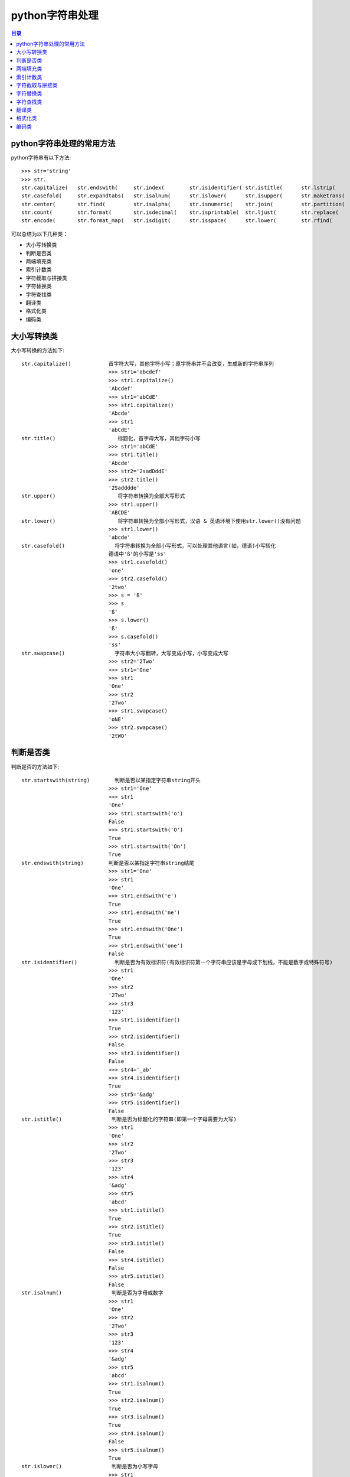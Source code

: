 .. _str:

python字符串处理
======================

.. contents:: 目录

python字符串处理的常用方法
-------------------------------

python字符串有以下方法::

    >>> str='string'
    >>> str.
    str.capitalize(   str.endswith(     str.index(        str.isidentifier( str.istitle(      str.lstrip(       str.rindex(       str.split(        str.title(
    str.casefold(     str.expandtabs(   str.isalnum(      str.islower(      str.isupper(      str.maketrans(    str.rjust(        str.splitlines(   str.translate(
    str.center(       str.find(         str.isalpha(      str.isnumeric(    str.join(         str.partition(    str.rpartition(   str.startswith(   str.upper(
    str.count(        str.format(       str.isdecimal(    str.isprintable(  str.ljust(        str.replace(      str.rsplit(       str.strip(        str.zfill(
    str.encode(       str.format_map(   str.isdigit(      str.isspace(      str.lower(        str.rfind(        str.rstrip(       str.swapcase(

可以总结为以下几种类：

- 大小写转换类
- 判断是否类
- 两端填充类
- 索引计数类
- 字符截取与拼接类
- 字符替换类
- 字符查找类
- 翻译类
- 格式化类
- 编码类

大小写转换类
----------------------

大小写转换的方法如下::

    str.capitalize()            首字符大写，其他字符小写；原字符串并不会改变，生成新的字符串序列
                                >>> str1='abcdef'
                                >>> str1.capitalize()
                                'Abcdef'
                                >>> str1='abCdE'
                                >>> str1.capitalize()
                                'Abcde'                                
                                >>> str1
                                'abCdE'    
    str.title()                    标题化，首字母大写，其他字符小写
                                >>> str1='abCdE'
                                >>> str1.title()
                                'Abcde'
                                >>> str2='2sadDddE'
                                >>> str2.title()
                                '2Sadddde'    
    str.upper()                    将字符串转换为全部大写形式
                                >>> str1.upper()
                                'ABCDE'
    str.lower()                    将字符串转换为全部小写形式，汉语 & 英语环境下使用str.lower()没有问题
                                >>> str1.lower()
                                'abcde'
    str.casefold()                将字符串转换为全部小写形式，可以处理其他语言(如，德语)小写转化
                                德语中'ß'的小写是'ss'
                                >>> str1.casefold()
                                'one'
                                >>> str2.casefold()
                                '2two'
                                >>> s = 'ß'
                                >>> s
                                'ß'
                                >>> s.lower()
                                'ß'
                                >>> s.casefold()
                                'ss'                            
    str.swapcase()                字符串大小写翻转，大写变成小写，小写变成大写
                                >>> str2='2Two'
                                >>> str1='One'
                                >>> str1
                                'One'
                                >>> str2
                                '2Two'
                                >>> str1.swapcase()
                                'oNE'
                                >>> str2.swapcase()
                                '2tWO'
                                
                                
判断是否类
-------------------------
判断是否的方法如下::

    str.startswith(string)        判断是否以某指定字符串string开头
                                >>> str1='One'
                                >>> str1
                                'One'
                                >>> str1.startswith('o')
                                False
                                >>> str1.startswith('O')
                                True
                                >>> str1.startswith('On')
                                True
    str.endswith(string)        判断是否以某指定字符串string结尾
                                >>> str1='One'
                                >>> str1
                                'One'
                                >>> str1.endswith('e')
                                True
                                >>> str1.endswith('ne')
                                True
                                >>> str1.endswith('One')
                                True
                                >>> str1.endswith('one')
                                False                            
    str.isidentifier()            判断是否为有效标识符(有效标识符第一个字符串应该是字母或下划线，不能是数字或特殊符号)
                                >>> str1
                                'One'
                                >>> str2
                                '2Two'
                                >>> str3
                                '123'
                                >>> str1.isidentifier()
                                True
                                >>> str2.isidentifier()
                                False
                                >>> str3.isidentifier()
                                False
                                >>> str4='_ab'
                                >>> str4.isidentifier()
                                True
                                >>> str5='&adg'
                                >>> str5.isidentifier()
                                False                                
    str.istitle()                判断是否为标题化的字符串(即第一个字母需要为大写)
                                >>> str1
                                'One'
                                >>> str2
                                '2Two'
                                >>> str3
                                '123'
                                >>> str4
                                '&adg'
                                >>> str5
                                'abcd'
                                >>> str1.istitle()
                                True
                                >>> str2.istitle()
                                True
                                >>> str3.istitle()
                                False
                                >>> str4.istitle()
                                False
                                >>> str5.istitle()
                                False     
    str.isalnum()                判断是否为字母或数字
                                >>> str1
                                'One'
                                >>> str2
                                '2Two'
                                >>> str3
                                '123'
                                >>> str4
                                '&adg'
                                >>> str5
                                'abcd'
                                >>> str1.isalnum()
                                True
                                >>> str2.isalnum()
                                True
                                >>> str3.isalnum()
                                True
                                >>> str4.isalnum()
                                False
                                >>> str5.isalnum()
                                True                            
    str.islower()                判断是否为小写字母
                                >>> str1
                                'One'
                                >>> str2
                                '2Two'
                                >>> str3
                                '123'
                                >>> str4
                                '&adg'
                                >>> str5
                                'abcd'
                                >>> str1.islower()
                                False
                                >>> str2.islower()
                                False
                                >>> str3.islower()
                                False
                                >>> str4.islower()
                                True
                                >>> str5.islower()
                                True                                
    str.isupper()                判断是否为大写字母
                                >>> str1='abcde'
                                >>> str2='ABCDE'
                                >>> str3='1$abc'
                                >>> str4='1$ABC'
                                >>> str1.isupper()
                                False
                                >>> str2.isupper()
                                True
                                >>> str3.isupper()
                                False
                                >>> str4.isupper()
                                True    
    str.isnumeric()                判断是否为数字系列，不带小数点
                                >>> str1='123.456'
                                >>> str2='123456'
                                >>> str1.isnumeric()
                                False
                                >>> str2.isnumeric()
                                True
    str.isdecimal()                判断是否为数字系列，不带小数点
                                >>> str1
                                '123.456'
                                >>> str2
                                '123456'
                                >>> str1.isdecimal()
                                False
                                >>> str2.isdecimal()
                                True    
    str.isdigit()                判断是否为数字系列，不带小数点
                                >>> str1
                                '123.456'
                                >>> str2
                                '123456'
                                >>> str1.isdigit()
                                False
                                >>> str2.isdigit()
                                True    
    str.isspace()                判断所有字符是否为whitespace，即空格或tab键
                                >>> str1
                                '123.456'
                                >>> str2
                                '123456'
                                >>> str1.isspace()
                                False
                                >>> str2.isspace()
                                False
                                >>> strspace='  '
                                >>> strspace.isspace()
                                True
                                >>> strtab='    '
                                >>> strtab.isspace()
                                True
    str.isprintable()            是否可打印。tab键不可打印，返回False
                                >>> str1
                                '123.456'
                                >>> str2
                                '123456'
                                >>> str1.isprintable()
                                True
                                >>> str2.isprintable()
                                True
                                >>> strspace='  '
                                >>> strspace.isprintable()
                                True
                                >>> strtab='    '
                                >>> strtab.isprintable()
                                False                                
    
    str.isalpha()                是否为字母
                                >>> str1
                                '123.456'
                                >>> str2
                                '123456'
                                >>> str1.isalpha()
                                False
                                >>> str2.isalpha()
                                False
                                >>> strspace='  '
                                >>> strspace.isalpha()
                                False
                                >>> str4='abcd'
                                >>> str5='ABCD'
                                >>> str6='abcd32'
                                >>> str4.isalpha()
                                True
                                >>> str5.isalpha()
                                True
                                >>> str6.isalpha()
                                False                               
                                
                                
两端填充类
-----------------------
两端填充的方法如下::

    str.rjust(width[, fillchar])    右对齐，左侧填充字符，使新生成的字符串长度为width
                                若不指定fillchar字符，则默认在左侧填充空格，fillchar为单字符
                                >>> str1
                                '123.456'
                                >>> str2
                                '123456'
                                >>> str3
                                'III'
                                >>> str1.rjust(7)
                                '123.456'
                                >>> str1.rjust(8)
                                ' 123.456'
                                >>> str1.rjust(9)
                                '  123.456'
                                >>> str1.rjust(9,'*')
                                '**123.456'
                                >>> str3.rjust(6)
                                '   III'
                                >>> str3.rjust(6,'*')
                                '***III'
                                >>> str3.rjust(7,'*')
                                '****III'
    str.ljust(width[, fillchar])    左对齐，右侧填充字符，使新生成的字符串长度为width
                                若不指定fillchar字符，则默认在右侧填充空格，fillchar为单字符
                                >>> str1
                                '123.456'
                                >>> str2
                                '123456'
                                >>> str3
                                'III'
                                >>> str1.ljust(7)
                                '123.456'
                                >>> str1.ljust(8)
                                '123.456 '
                                >>> str1.ljust(9)
                                '123.456  '
                                >>> str1.ljust(9,'*')
                                '123.456**'
                                >>> str3.ljust(6)
                                'III   '
                                >>> str3.ljust(6,'*')
                                'III***'
                                >>> str3.ljust(7,'*')
                                'III****'                            
    str.center(width[, fillchar])    以当前字符串str为中心，在两侧填充字符，使新生成的字符串长度为width
                                若不指定fillchar字符，则默认在两侧填充空格，fillchar为单字符
                                >>> str1.center(8)
                                '123.456 '
                                >>> str1.center(9)
                                ' 123.456 '
                                >>> str2.center(9)
                                '  123456 '
                                >>> str2.center(8)
                                ' 123456 '
                                >>> str3.center(6,'*')
                                '*III**'
                                >>> str3.center(7,'*')
                                '**III**'
                                >>> str3.center(7,'*&')
                                Traceback (most recent call last):
                                  File "<stdin>", line 1, in <module>
                                TypeError: The fill character must be exactly one character long
                                >>> str3.center(7,'&')
                                '&&III&&'
                                >>> str3.center(8,'&')
                                '&&III&&&'
                                >>> str3.center(9,'&')
                                '&&&III&&&'
                                >>> str3.center(10,'&')
                                '&&&III&&&&'
    str.zfill(width)            将字符串str左侧填充0，使字符串长度为width
                                >>> c1='abcde'
                                >>> c1.zfill(5)
                                'abcde'
                                >>> c1.zfill(6)
                                '0abcde'
                                >>> c1.zfill(7)
                                '00abcde'
                                >>> c1.zfill(8)
                                '000abcde'
                                >>> c1.zfill(9)
                                '0000abcde'
                                >>> c2='abc ed'
                                >>> c2.zfill(10)
                                '0000abc ed'
                                
索引计数类
--------------------------
索引计数的方法如下::

    str.index(sub[, start[, end]]) 计算子字符串sub在str中的lowest最低索引号
                                若指定索引start和end时，则在索引start至end(不包括索引end)间进行查找
                                >>> c1
                                '1122333'
                                >>> c2
                                'ababcabab'
                                >>> c3
                                'AAAA'
                                >>> c1.index('1')
                                0
                                >>> c1.index('1',2)
                                Traceback (most recent call last):
                                  File "<stdin>", line 1, in <module>
                                ValueError: substring not found
                                >>> c1.index('1',1)
                                1
                                >>> c2.index('ab')
                                0
                                >>> c2.index('ab',2)
                                2
                                >>> c2.index('ab',2,3)
                                Traceback (most recent call last):
                                  File "<stdin>", line 1, in <module>
                                ValueError: substring not found
                                >>> c2.index('ab',2,4)
                                2
                                >>> c3.index('A')
                                0
                                >>> c3.index('A',1,4)
                                1
                                >>> c3.index('A',2,4)
                                2
                                >>> c3.index('A',3,4)
                                3
                                >>> c3.index('A',4,4)
                                Traceback (most recent call last):
                                  File "<stdin>", line 1, in <module>
                                ValueError: substring not found
    str.rindex(sub[, start[, end]])        计算子字符串sub在str中的highest最高索引号
                                >>> c3
                                'AAAA'
                                >>> c3.rindex('A')
                                3
                                >>> c3.rindex('A',0,3)
                                2
                                >>> c3.rindex('A',0,-1)
                                2
                                >>> c3.rindex('A',0,2)
                                1
                                >>> c3.rindex('A',0,1)
                                0
                                >>> c3.rindex('A',0,0)
                                Traceback (most recent call last):
                                  File "<stdin>", line 1, in <module>
                                ValueError: substring not found    
    str.count(sub[, start[, end]]) 计算子字符串sub在str中出现的次数
                                若指定索引start和end时，则在索引start至end(不包括索引end)间进行计数统计
                                >>> c1='1122333'
                                >>> c2='ababcabab'
                                >>> c3='AAAA'
                                >>> c1
                                '1122333'
                                >>> c2
                                'ababcabab'
                                >>> c3
                                'AAAA'
                                >>> c1.count('1')
                                2
                                >>> c1.count('2')
                                2
                                >>> c1.count('3')
                                3
                                >>> c2.count('a')
                                4
                                >>> c2.count('b')
                                4
                                >>> c2.count('c')
                                1
                                >>> c3.count('A')
                                4
                                >>> c1.count('1',1)
                                1
                                >>> c1.count('1',0,0)
                                0
                                >>> c1.count('1',0,1)
                                1
                                >>> c1.count('1',0,2)
                                2
                                >>> c1.count('2',0,2)
                                0
                                >>> c2.count('ab')
                                4
                                >>> c2.count('abc')
                                1                                                   
                                
                                
字符截取与拼接类
-----------------------
字符截取与拼接的方法如下::

    str.partition(sep) 从左向右开始匹配进行切割，以sep作为分隔符，返回 (head, sep, tail),返回一个3元的元组，第一个为分隔符左边的子串，第二个为分隔符本身，第三个为分隔符右边的子串。
                                如果查找不到sep,则返回(str,'','')
    str.rpartition(sep) 从右向左开始匹配进行切割，以sep作为分隔符，返回 (head, sep, tail);
                                如果查找不到sep,则返回('','',str)
                                >>> c1='abcdcba'
                                >>> c1.partition('a')    # 第1个字符就是a,所以head=''
                                ('', 'a', 'bcdcba')
                                >>> c1.rpartition('a')     # 从右向左匹配，第1个字符就是a,所以tail=''
                                ('abcdcb', 'a', '')
                                >>> c1.partition('b')    
                                ('a', 'b', 'cdcba')
                                >>> c1.rpartition('b')
                                ('abcdc', 'b', 'a')
                                >>> c1.partition('c')
                                ('ab', 'c', 'dcba')
                                >>> c1.rpartition('c')
                                ('abcd', 'c', 'ba')
                                >>> c1.partition('x')    # 查找不到字符x,返回两个空的''
                                ('abcdcba', '', '')
                                >>> c1.rpartition('x')
                                ('', '', 'abcdcba')
    str.join(seq)                 使用字符串str将可迭代序列seq连接起来形成一个新的字符串
                                >>> str = "-";
                                >>> seq = ("a", "b", "c");
                                >>> str.join(seq)
                                'a-b-c'
                                >>> c3
                                'AAAA'
                                >>> "_".join(c3)
                                'A_A_A_A'
                                >>> str1='###'
                                >>> c3
                                'AAAA'
                                >>> str1.join(c3)
                                'A###A###A###A'
                                >>> str2="_*_"
                                >>> str2
                                '_*_'
                                >>> str2.join(c3)
                                'A_*_A_*_A_*_A'
                                >>> ';'.join(str1)
                                '#;#;#'
                                # 将列表中每个元素使用_下划线连接起来
                                >>> li = ['alex','eric','rain']
                                >>> li
                                ['alex', 'eric', 'rain']
                                >>> '_'.join(li)
                                'alex_eric_rain'
                                
    str.strip([chars])          移除字符串str两端的字符(默认是whitespace，空格或tab键)
                                如果指定字符串chars，则移除字符串str两端带有chars含有的字符的所有字符
                                # 定义5个字符串    
                                >>> str1='   abc '
                                >>> str1
                                '   abc '
                                >>> str2='\t  abc \t'
                                >>> str2
                                '\t  abc \t'
                                >>> str3='\t  abc \t'
                                >>> str3
                                '\t  abc \t'
                                >>> str4='000abcde000'
                                >>> str4
                                '000abcde000'
                                >>> str5='000 abc 000'
                                >>> str5
                                '000 abc 000'

                                # 以默认方式移除两端字符
                                >>> str1.strip()
                                'abc'
                                >>> str2.strip()
                                'abc'
                                >>> str3.strip()
                                'abc'
                                >>> str4.strip()
                                '000abcde000'
                                >>> str5.strip()
                                '000 abc 000'

                                # 指定chars为字符'0'，仅移除两端的字符'0'
                                >>> str1.strip('0')
                                '   abc '
                                >>> str2.strip('0')
                                '\t  abc \t'
                                >>> str3.strip('0')
                                '\t  abc \t'
                                >>> str4.strip('0')
                                'abcde'
                                >>> str5.strip('0')
                                ' abc '

                                # 指定chars为字符'0'和' '空格，
                                # 需要移除两端的字符'0'和空格，但此时的'\t'tab键不会被移除
                                >>> str1.strip('0 ')
                                'abc'
                                >>> str2.strip('0 ')
                                '\t  abc \t'
                                >>> str3.strip('0 ')
                                '\t  abc \t'
                                >>> str4.strip('0 ')
                                'abcde'
                                >>> str5.strip('0 ')
                                'abc'

                                # 指定chars为字符'0'和' '空格以及'\t'tab键，
                                # 需要移除两端的字符'0'和空格，且'\t'tab键也会被移除
                                >>> str1.strip('0 \t')
                                'abc'
                                >>> str2.strip('0 \t')
                                'abc'
                                >>> str3.strip('0 \t')
                                'abc'
                                >>> str4.strip('0 \t')
                                'abcde'
                                >>> str5.strip('0 \t')
                                'abc'
    str.lstrip([chars])            移除左侧的字符串，规格与str.strip()类似，但仅移除左侧的字符串
                                >>> str1.lstrip()
                                'abc '
                                >>> str2.lstrip()
                                'abc \t'
                                >>> str3.lstrip()
                                'abc \t'
                                >>> str4.lstrip()
                                '000abcde000'
                                >>> str5.lstrip()
                                '000 abc 000'
                                >>> str1.lstrip('0')
                                '   abc '
                                >>> str2.lstrip('0')
                                '\t  abc \t'
                                >>> str3.lstrip('0')
                                '\t  abc \t'
                                >>> str4.lstrip('0')
                                'abcde000'
                                >>> str5.lstrip('0')
                                ' abc 000'
                                >>> str1.lstrip('0 ')
                                'abc '
                                >>> str2.lstrip('0 ')
                                '\t  abc \t'
                                >>> str3.lstrip('0 ')
                                '\t  abc \t'
                                >>> str4.lstrip('0 ')
                                'abcde000'
                                >>> str5.lstrip('0 ')
                                'abc 000'
    str.rstrip([chars])            移除右侧的字符串，规格与str.strip()类似，但仅移除右侧的字符串
    str.split(sep=None, maxsplit=-1) 以分隔符sep对str字符串进行分隔，最多分隔maxsplit次
                                若不指定分隔符sep，则默认以whitespace(空格，换行\n，制表符\t)为分隔符；
                                若不指定最多分隔次数maxsplit，则全部分隔
                                >>> str1='0a\t b\tcb a0'
                                >>> str1
                                '0a\t b\tcb a0'
                                >>> str1.split()
                                ['0a', 'b', 'cb', 'a0']
                                >>> str1.split(None,2)
                                ['0a', 'b', 'cb a0']
                                >>> str1.split(None,1)
                                ['0a', 'b\tcb a0']
                                >>> str1.split(None,0)
                                ['0a\t b\tcb a0']
                                >>> str1.split(None,3)
                                ['0a', 'b', 'cb', 'a0']    
                                >>> str1.split('0')
                                ['', 'a\t b\tcb a', '']
                                >>> str1.split('0',1)
                                ['', 'a\t b\tcb a0']
                                >>> str1.split('0',2)
                                ['', 'a\t b\tcb a', '']
                                >>> str1.split('a')
                                ['0', '\t b\tcb ', '0']
                                >>> str1.split('b')
                                ['0a\t ', '\tc', ' a0']
    str.rsplit(sep=None, maxsplit=-1) 以分隔符sep对str字符串从结尾处进行分隔，最多分隔maxsplit次
                                若不指定分隔符sep，则默认以whitespace(空格，换行\n，制表符\t)为分隔符；
                                若不指定最多分隔次数maxsplit，则全部分隔
                                >>> str1.rsplit()
                                ['0a', 'b', 'cb', 'a0']
                                >>> str1.rsplit('0')
                                ['', 'a\t b\tcb a', '']
                                >>> str1.rsplit('0',1)
                                ['0a\t b\tcb a', '']
                                >>> str1.rsplit('a',1)
                                ['0a\t b\tcb ', '0']
                                >>> str1.split('a',1)
                                ['0', '\t b\tcb a0']
                                >>> str1.split('b',1)
                                ['0a\t ', '\tcb a0']
                                >>> str1.rsplit('b',1)
                                ['0a\t b\tc', ' a0']
    str.splitlines([keepends])        Python splitlines() 按照行('\r', '\r\n', \n')分隔，
                                返回一个包含各行作为元素的列表，
                                如果参数 keepends 为 False，不包含换行符;
                                如果为 True，则保留换行符。    
                                >>> str2='a\n\rb\nc\rd\r\ne'
                                >>> str2
                                'a\n\rb\nc\rd\r\ne'
                                >>> str2.split()
                                ['a', 'b', 'c', 'd', 'e']
                                >>> str2.splitlines()
                                ['a', '', 'b', 'c', 'd', 'e']
                                >>> str2.splitlines(True)
                                ['a\n', '\r', 'b\n', 'c\r', 'd\r\n', 'e']
                                
                                
字符替换类
-----------------
字符替换的方法如下::

    str.expandtabs(tabsize=8)    将tab键扩展为空格，若不指定tab大小，则默认以8个空格替换一个tab键
                                strtab = 'ab    b'
                                strspace = strtab.expandtabs()
                                print(strspace)
                                ab      c
                                print(strtab.expandtabs(tabsize=4))
                                ab  c
    str.replace(old, new[, count])    字符串替换，以new字符串替换str中的old字符串
                                如果指定count值，则仅替换前面count个匹配值
                                >>> c1='abcdcbadcba'
                                >>> c1.replace('a','A')
                                'AbcdcbAdcbA'
                                >>> c1.replace('a','A',2)
                                'AbcdcbAdcba'
                                >>> c1.replace('a','A',1)
                                'Abcdcbadcba'
                                >>> c1.replace('a','A',0)
                                'abcdcbadcba'
                                >>> c1.replace('a','A',3)
                                'AbcdcbAdcbA'                            
                                
字符查找类
---------------------
字符查找的方法如下::

    str.find(sub[, start[, end]])   查找最低索引，从左侧开始查找
                                >>> str1='0123456543210'
                                >>> str1
                                '0123456543210'
                                >>> str1.find('0')
                                0
                                >>> str1.find('1')
                                1
                                >>> str1.find('2')
                                2
                                >>> str1.find('3')
                                3
                                >>> str1.find('3',1)
                                3
                                >>> str1.find('3',5)
                                9
                                >>> str1.find('3',5,6)
                                -1
                                >>> str1.find('34',5,-1)
                                -1
                                >>> str1.find('32',5,-1)
                                9
    str.rfind(sub[, start[, end]])  查找最高索引，从右侧开始查找
                                >>> str1.rfind('0')
                                12
                                >>> str1.rfind('1')
                                11
                                >>> str1.rfind('2')
                                10
                                >>> str1.rfind('3')
                                9    
                                
                                
翻译类
--------------------
翻译的方法如下::
                                 
    str.translate(trantab)    使用翻译字典表trantab对字符串进行翻译
    str.maketrans(intab,outtab)或str.maketrans(dicttab) 创建翻译字典键值对intab:outtab，或以某字段dicttab构建翻译字典表
                                >>> intab='aeiou'
                                >>> outtab='12345'
                                >>> trantab = str.maketrans(intab,outtab)
                                >>> trantab
                                {97: 49, 101: 50, 105: 51, 111: 52, 117: 53}
                                >>> str ="this is string example... wow!!"
                                >>> print(str.translate(trantab))
                                th3s 3s str3ng 2x1mpl2... w4w!!
                                >>> str2='abcdefabc'
                                >>> str2.translate(tr)
                                '\x01\x02\x03def\x01\x02\x03'
                                >>> dict1={'a':'1','b':2,'c':'3','d':'4'}
                                >>> ttab=str.maketrans(dict1)
                                >>> ttab
                                {97: '1', 98: 2, 99: '3', 100: '4'}
                                >>> str2.translate(ttab)
                                '1\x0234ef1\x023'
                                
                                
格式化类
----------------------
格式化的方法如下::

    str.format(*args, **kwargs)    format方法被用于字符串的格式化输出
                                # 通过手动编号或自动编号输出数据
                                >>> print('{0}+{1}={2}'.format('A','B','C')) # 手动编号，将format中字符依次填入
                                A+B=C
                                >>> print('{}+{}={}'.format('A','B','C'))  # 自动编号形式，按顺序将format的字段填充到相应的大括号{}对应处
                                A+B=C
                                >>> print('{1}+{0}={2}'.format('A','B','C')) # 手动编号，可改变format中字符的出现顺序
                                B+A=C
                                >>> print('{1}+{2}={0}'.format('A','B','C')) # 手动编号，可改变format中字符的出现顺序
                                B+C=A
                                # 手动编号与自动编号不能一起混用，否则会报错：
                                >>> print('{1}+{0}={}'.format('A','B','C'))
                                Traceback (most recent call last):
                                  File "<stdin>", line 1, in <module>
                                ValueError: cannot switch from manual field specification to automatic field numbering

                                # 输出字符串，在对应位置填入对应的值
                                >>> print('{} love to learn {}'.format('I','Python'))
                                I love to learn Python
                                >>> print('{0} love to learn {1}'.format('I','Python'))
                                I love to learn Python

                                # 输出变量字符串的值
                                >>> str1='string'
                                >>> str1
                                'string'
                                >>> print('The length of {0} is {1}'.format(str1,len(str1)))
                                The length of string is 6

                                # 通过列表索引设置输出参数
                                >>> list1=['a','b','c']
                                >>> list1
                                ['a', 'b', 'c']
                                >>> print('The string is {0[0]}+{0[1]}+{0[2]}'.format(list1))
                                The string is a+b+c
                                >>> print('The string is {0}{0}{0}'.format(list1))
                                The string is ['a', 'b', 'c']['a', 'b', 'c']['a', 'b', 'c']

                                # 通过字典设置输出参数
                                >>> dict1={'name':'Mei','lang':'Python'}
                                >>> dict1
                                {'name': 'Mei', 'lang': 'Python'}
                                >>> print('You name is {0[name]} and you love to learn {0[lang]}'.format(dict1))
                                You name is Mei and you love to learn Python
                                注：字典也可以通过以下关键字参数的方式传入

                                # 通过关键字参数作为传入参数，字典前加**
                                >>> dict1={'name':'Mei','lang':'Python'}
                                >>> dict1
                                {'name': 'Mei', 'lang': 'Python'}
                                >>> print('You name is {name} and you love to learn {lang}'.format(**dict1))
                                You name is Mei and you love to learn Python
                                # 通过关键字参数作为传入参数
                                >>> print('You name is {name} and you love to learn {lang}'.format(name='Mei',lang='Python'))
                                You name is Mei and you love to learn Python

                                # 字符填充与格式化
                                :[填充字符][对齐方式 <^>][宽度]
                                ^, <, > 分别是居中、左对齐、右对齐(默认)，后面带宽度， : 号后面带填充的字符，只能是一个字符，不指定则默认是用空格填充。
                                # 右对齐，长度为1，左侧填充空格
                                >>> print('{0:1}'.format(3))
                                3
                                # 右对齐，长度为2，左侧填充空格
                                >>> print('{0:2}'.format(3))
                                 3
                                # 右对齐，长度为3，左侧填充空格
                                >>> print('{0:3}'.format(3))
                                  3
                                >>> print('{0:#3}'.format(3))
                                  3
                                # 右对齐，长度为3，左侧填充指定字符#
                                >>> print('{0:#>3}'.format(4))
                                ##4
                                # 右对齐，长度为3，左侧填充指定字符@
                                >>> print('{0:@>3}'.format(4))
                                @@4
                                # 右对齐，长度为3，左侧填充指定字符!
                                >>> print('{0:!>3}'.format(4))
                                !!4
                                # 右对齐，长度为3，左侧填充指定字符0
                                >>> print('{0:0>3}'.format(4))
                                004
                                # 右对齐，长度为3，左侧填充指定字符%
                                >>> print('{0:%>3}'.format(4))
                                %%4
                                # 右对齐，长度为3，左侧填充指定字符*
                                >>> print('{0:*>3}'.format(4))
                                **4
                                # 右对齐，长度为6，左侧填充指定字符*
                                >>> print('{0:*>6}'.format(4))
                                *****4
                                # 左对齐，长度为6，右侧填充指定字符*
                                >>> print('{0:*<6}'.format(4))
                                4*****
                                # 居中对齐，长度为6，左面两侧填充指定字符*
                                >>> print('{0:*^6}'.format(4))
                                **4***
                                # 居中对齐，长度为7，左面两侧填充指定字符*
                                >>> print('{0:*^7}'.format(4))
                                ***4***

                                # 数字格式化控制
                                >>> import math
                                >>> math.pi
                                3.141592653589793
                                >>> pi=math.pi
                                >>> pi
                                3.141592653589793
                                # 保留小数点后两位小数
                                >>> print('{:.2f}'.format(pi))
                                3.14
                                >>> print('{0:.2f}'.format(pi))
                                3.14
                                # 保留小数点后三位小数
                                >>> print('{:.3f}'.format(pi))
                                3.142
                                >>> print('{0:.3f}'.format(pi))
                                3.142
                                # 带符号保留小数点后三位小数
                                >>> print('{0:+.3f}'.format(-pi))
                                -3.142
                                >>> print('{0:+.3f}'.format(pi))
                                +3.142
                                # 输出整数
                                >>> print('{0:.0f}'.format(pi))
                                3
                                # 输出以逗号分隔的数字格式
                                >>> num=1234567890
                                >>> num
                                1234567890
                                >>> print('{0:,}'.format(num))
                                1,234,567,890

                                # 输出百分比的数字格式
                                >>> per = 0.6645
                                >>> print('{0:.2%}'.format(per))
                                66.45%
                                >>> print('{0:.1%}'.format(per))
                                66.5%

                                # 输出指数形式的数字格式
                                >>> bignum=pow(10,9)
                                >>> bignum
                                1000000000
                                >>> print('{0:.1e}'.format(bignum))
                                1.0e+09
                                >>> print('{0:.2e}'.format(bignum))
                                1.00e+09

                                # 进制转换
                                # b、d、o、x 分别是二进制(0b开头)、十进制、八进制(0o开头)、十六进制(0x或0X开头)
                                # 添加#井号后，输出字符会带相应的进制标识
                                >>> x=12
                                >>> print('{0:b}'.format(x))
                                1100
                                >>> print('{0:d}'.format(x))
                                12
                                >>> print('{0:o}'.format(x))
                                14
                                >>> print('{0:x}'.format(x))
                                c
                                >>> print('{0:X}'.format(x))
                                C
                                >>> print('{0:#o}'.format(x))
                                0o14
                                >>> print('{0:#b}'.format(x))
                                0b1100
                                >>> print('{0:#d}'.format(x))
                                12
                                >>> print('{0:#o}'.format(x))
                                0o14
                                >>> print('{0:#x}'.format(x))
                                0xc
                                >>> print('{0:#X}'.format(x))
                                0XC

                                # 输出大括号，使用大括号{}来转义大括号
                                >>> print("{0:#X}{{'abc'}}".format(x))
                                0XC{'abc'}
    str.format_map(dict1) 通过dict字典关键字参数输出，这种方式比format形式运行速度快。
                                    
                                # 通过关键字参数作为传入参数，字典前加**
                                >>> dict1={'name':'Mei','lang':'Python'}
                                >>> dict1
                                {'name': 'Mei', 'lang': 'Python'}
                                >>> print('You name is {name} and you love to learn {lang}'.format(**dict1))
                                You name is Mei and you love to learn Python
                                >>> print('You name is {name} and you love to learn {lang}'.format_map(dict1))
                                You name is Mei and you love to learn Python

                                # 计算两种方式运行所用的时间
                                import timeit
                                dict1 = {'name': 'Mei', 'lang': 'Python'}
                                start = timeit.default_timer()
                                print('You name is {name} and you love to learn {lang}'.format(**dict1))
                                end1 = timeit.default_timer()
                                print('You name is {name} and you love to learn {lang}'    _map(dict1))
                                end2 = timeit.default_timer()
                                print(str(end1-start))
                                print(str(end2-end1))
                                输出结果如下：
                                You name is Mei and you love to learn Python
                                You name is Mei and you love to learn Python
                                3.202066400183586e-05
                                1.0673554667278617e-05
                                
编码类
-----------------
编码的方法如下::

    str.encode(encoding='utf-8', errors='strict')  按某种encoding格式进行编码，返回一个字节流bytes对象
    python3默认以utf-8对字符串进行编码，encode为编码，decode为解码。
                                >>> str1='我爱python'    
                                >>> str1
                                '我爱python'
                                >>> str1.encode()
                                b'\xe6\x88\x91\xe7\x88\xb1python'
                                >>> str1.encode(encoding='utf-8')
                                b'\xe6\x88\x91\xe7\x88\xb1python'
                                >>> byte_code1 = str1.encode('utf-8')
                                >>> byte_code1
                                b'\xe6\x88\x91\xe7\x88\xb1python'    
                                >>> byte_code1.decode('gb2312')
                                Traceback (most recent call last):
                                  File "<stdin>", line 1, in <module>
                                UnicodeDecodeError: 'gb2312' codec can't decode byte 0xe6 in position 0: illegal multibyte sequence
                                >>> byte_code1.decode('utf-8')
                                '我爱python'
                                >>> str2 = byte_code1.decode('utf-8')
                                >>> str2
                                '我爱python'
                                >>> str2.encode('gb2312')
                                b'\xce\xd2\xb0\xaepython'
                                >>> byte_code2 = str2.encode('gb2312')
                                >>> byte_code1
                                b'\xe6\x88\x91\xe7\x88\xb1python'
                                >>> byte_code2
                                b'\xce\xd2\xb0\xaepython'
                                >>> byte_code2 = str2.encode('gb2312')
                                >>> str3 = byte_code2.decode('utf-8')
                                Traceback (most recent call last):
                                  File "<stdin>", line 1, in <module>
                                UnicodeDecodeError: 'utf-8' codec can't decode byte 0xce in position 0: invalid continuation byte
                                >>> str3 = byte_code2.decode('gb2312')
                                >>> str3
                                '我爱python'
